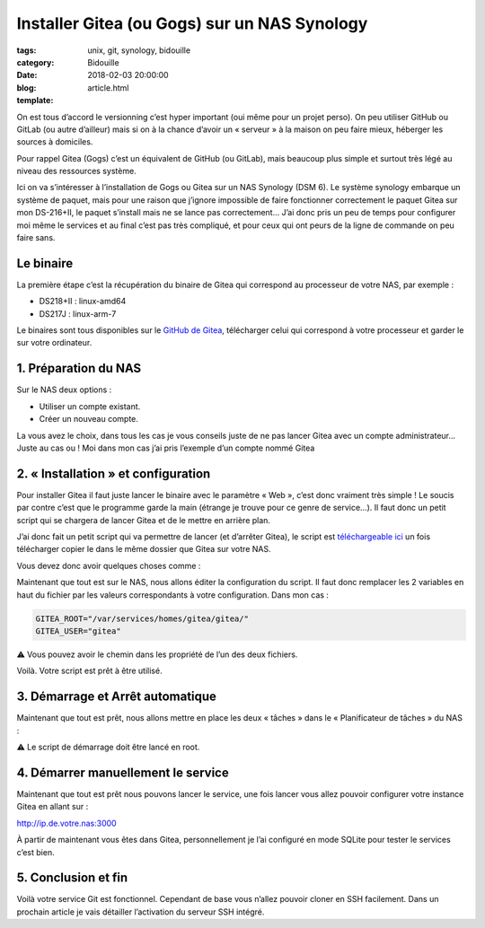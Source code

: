 Installer Gitea (ou Gogs) sur un NAS Synology
#############################################

:tags: unix, git, synology, bidouille
:category: Bidouille
:date: 2018-02-03 20:00:00
:blog:
:template: article.html

On est tous d’accord le versionning c’est hyper important (oui même pour un projet perso). On peu utiliser GitHub ou GitLab (ou autre d’ailleur) mais si on à la chance d’avoir un « serveur » à la maison on peu faire mieux, héberger les sources à domiciles.

Pour rappel Gitea (Gogs) c’est un équivalent de GitHub (ou GitLab), mais beaucoup plus simple et surtout très légé au niveau des ressources système.

Ici on va s’intéresser à l’installation de Gogs ou Gitea sur un NAS Synology (DSM 6). Le système synology embarque un système de paquet, mais pour une raison que j’ignore impossible de faire fonctionner correctement le paquet Gitea sur mon DS-216+II, le paquet s’install mais ne se lance pas correctement… J’ai donc pris un peu de temps pour configurer moi même le services et au final c’est pas très compliqué, et pour ceux qui ont peurs de la ligne de commande on peu faire sans.

Le binaire
----------

La première étape c’est la récupération du binaire de Gitea qui correspond au processeur de votre NAS, par exemple :

- DS218+II : linux-amd64
- DS217J : linux-arm-7

Le binaires sont tous disponibles sur le `GitHub de Gitea <https://github.com/go-gitea/gitea/releases>`_, télécharger celui qui correspond à votre processeur et garder le sur votre ordinateur.

1. Préparation du NAS
---------------------

Sur le NAS deux options :

- Utiliser un compte existant.
- Créer un nouveau compte.

La vous avez le choix, dans tous les cas je vous conseils juste de ne pas lancer Gitea avec un compte administrateur… Juste au cas ou ! Moi dans mon cas j’ai pris l’exemple d’un compte nommé Gitea

2. « Installation » et configuration
-------------------------------------

Pour installer Gitea il faut juste lancer le binaire avec le paramètre « Web », c’est donc vraiment très simple ! Le soucis par contre c’est que le programme garde la main (étrange je trouve pour ce genre de service…). Il faut donc un petit script qui se chargera de lancer Gitea et de le mettre en arrière plan.

J’ai donc fait un petit script qui va permettre de lancer (et d’arrêter Gitea), le script est `téléchargeable ici <https://raw.githubusercontent.com/c4software/dotfiles/master/gitea/startup_gitea.sh>`_ un fois télécharger copier le dans le même dossier que Gitea sur votre NAS.

Vous devez donc avoir quelques choses comme :

.. image:: https://raw.githubusercontent.com/c4software/dotfiles/master/gitea/images/structure.png

Maintenant que tout est sur le NAS, nous allons éditer la configuration du script. Il faut donc remplacer les 2 variables en haut du fichier par les valeurs correspondants à votre configuration. Dans mon cas :

.. code-block:: shell 

    GITEA_ROOT="/var/services/homes/gitea/gitea/"
    GITEA_USER="gitea"

️️⚠️ Vous pouvez avoir le chemin dans les propriété de l’un des deux fichiers.

Voilà. Votre script est prêt à être utilisé.

3. Démarrage et Arrêt automatique
----------------------------------

Maintenant que tout est prêt, nous allons mettre en place les deux « tâches » dans le « Planificateur de tâches » du NAS :

⚠️ Le script de démarrage doit être lancé en root.

.. image:: https://raw.githubusercontent.com/c4software/dotfiles/master/gitea/images/creation.png
.. image:: https://raw.githubusercontent.com/c4software/dotfiles/master/gitea/images/creation2.png
.. image:: https://raw.githubusercontent.com/c4software/dotfiles/master/gitea/images/creation3.png

4. Démarrer manuellement le service
-----------------------------------

Maintenant que tout est prêt nous pouvons lancer le service, une fois lancer vous allez pouvoir configurer votre instance Gitea en allant sur :

http://ip.de.votre.nas:3000

À partir de maintenant vous êtes dans Gitea, personnellement je l’ai configuré en mode SQLite pour tester le services c’est bien. 

5. Conclusion et fin
--------------------

Voilà votre service Git est fonctionnel. Cependant de base vous n’allez pouvoir cloner en SSH facilement. Dans un prochain article je vais détailler l’activation du serveur SSH intégré.